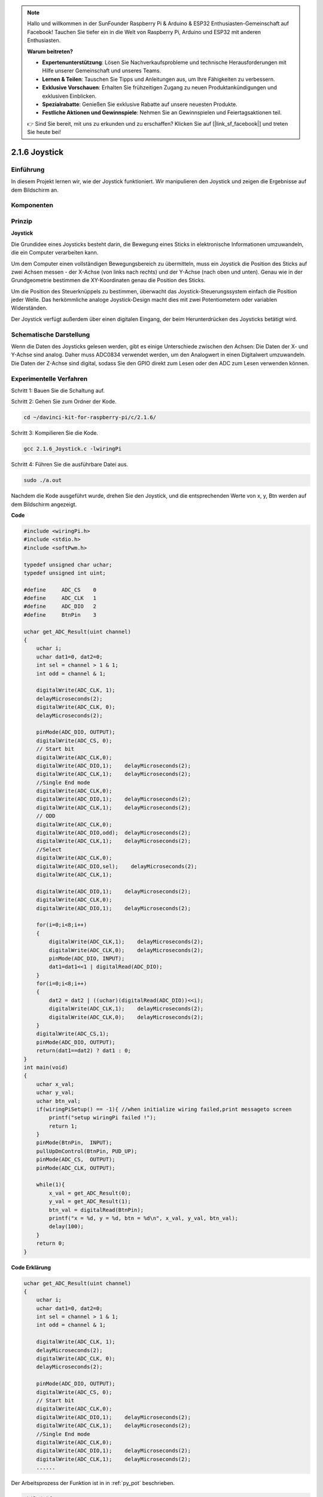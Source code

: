 .. note::

    Hallo und willkommen in der SunFounder Raspberry Pi & Arduino & ESP32 Enthusiasten-Gemeinschaft auf Facebook! Tauchen Sie tiefer ein in die Welt von Raspberry Pi, Arduino und ESP32 mit anderen Enthusiasten.

    **Warum beitreten?**

    - **Expertenunterstützung**: Lösen Sie Nachverkaufsprobleme und technische Herausforderungen mit Hilfe unserer Gemeinschaft und unseres Teams.
    - **Lernen & Teilen**: Tauschen Sie Tipps und Anleitungen aus, um Ihre Fähigkeiten zu verbessern.
    - **Exklusive Vorschauen**: Erhalten Sie frühzeitigen Zugang zu neuen Produktankündigungen und exklusiven Einblicken.
    - **Spezialrabatte**: Genießen Sie exklusive Rabatte auf unsere neuesten Produkte.
    - **Festliche Aktionen und Gewinnspiele**: Nehmen Sie an Gewinnspielen und Feiertagsaktionen teil.

    👉 Sind Sie bereit, mit uns zu erkunden und zu erschaffen? Klicken Sie auf [|link_sf_facebook|] und treten Sie heute bei!

2.1.6 Joystick
==============

Einführung
------------

In diesem Projekt lernen wir, wie der Joystick funktioniert. Wir manipulieren den Joystick und zeigen die Ergebnisse auf dem Bildschirm an.

Komponenten
--------------------

.. image:: ../img/image317.png


Prinzip
---------

**Joystick**

Die Grundidee eines Joysticks besteht darin, die Bewegung eines Sticks in elektronische Informationen umzuwandeln, die ein Computer verarbeiten kann.

Um dem Computer einen vollständigen Bewegungsbereich zu übermitteln, muss ein Joystick die Position des Sticks auf zwei Achsen messen - der X-Achse (von links nach rechts) und der Y-Achse (nach oben und unten). Genau wie in der Grundgeometrie bestimmen die XY-Koordinaten genau die Position des Sticks.

Um die Position des Steuerknüppels zu bestimmen, überwacht das Joystick-Steuerungssystem einfach die Position jeder Welle. Das herkömmliche analoge Joystick-Design macht dies mit zwei Potentiometern oder variablen Widerständen.

Der Joystick verfügt außerdem über einen digitalen Eingang, der beim Herunterdrücken des Joysticks betätigt wird.

.. image:: ../img/image318.png

Schematische Darstellung
---------------------------------

Wenn die Daten des Joysticks gelesen werden, 
gibt es einige Unterschiede zwischen den Achsen: Die Daten der X- und Y-Achse sind analog. 
Daher muss ADC0834 verwendet werden, um den Analogwert in einen Digitalwert umzuwandeln. 
Die Daten der Z-Achse sind digital, 
sodass Sie den GPIO direkt zum Lesen oder den ADC zum Lesen verwenden können.

.. image:: ../img/image319.png


.. image:: ../img/image320.png


Experimentelle Verfahren
----------------------------------

Schritt 1: Bauen Sie die Schaltung auf.

.. image:: ../img/image193.png
    :width: 800

Schritt 2: Gehen Sie zum Ordner der Kode.

.. raw:: html

   <run></run>

.. code-block::

    cd ~/davinci-kit-for-raspberry-pi/c/2.1.6/

Schritt 3: Kompilieren Sie die Kode.

.. raw:: html

   <run></run>

.. code-block::

    gcc 2.1.6_Joystick.c -lwiringPi

Schritt 4: Führen Sie die ausführbare Datei aus.

.. raw:: html

   <run></run>

.. code-block::

    sudo ./a.out

Nachdem die Kode ausgeführt wurde, drehen Sie den Joystick, und die entsprechenden Werte von x, y, Btn werden auf dem Bildschirm angezeigt.

**Code**

.. code-block:: c

    #include <wiringPi.h>
    #include <stdio.h>
    #include <softPwm.h>

    typedef unsigned char uchar;
    typedef unsigned int uint;

    #define     ADC_CS    0
    #define     ADC_CLK   1
    #define     ADC_DIO   2
    #define     BtnPin    3

    uchar get_ADC_Result(uint channel)
    {
        uchar i;
        uchar dat1=0, dat2=0;
        int sel = channel > 1 & 1;
        int odd = channel & 1;

        digitalWrite(ADC_CLK, 1);
        delayMicroseconds(2);
        digitalWrite(ADC_CLK, 0);
        delayMicroseconds(2);

        pinMode(ADC_DIO, OUTPUT);
        digitalWrite(ADC_CS, 0);
        // Start bit
        digitalWrite(ADC_CLK,0);
        digitalWrite(ADC_DIO,1);    delayMicroseconds(2);
        digitalWrite(ADC_CLK,1);    delayMicroseconds(2);
        //Single End mode
        digitalWrite(ADC_CLK,0);
        digitalWrite(ADC_DIO,1);    delayMicroseconds(2);
        digitalWrite(ADC_CLK,1);    delayMicroseconds(2);
        // ODD
        digitalWrite(ADC_CLK,0);
        digitalWrite(ADC_DIO,odd);  delayMicroseconds(2);
        digitalWrite(ADC_CLK,1);    delayMicroseconds(2);
        //Select
        digitalWrite(ADC_CLK,0);
        digitalWrite(ADC_DIO,sel);    delayMicroseconds(2);
        digitalWrite(ADC_CLK,1);
        
        digitalWrite(ADC_DIO,1);    delayMicroseconds(2);
        digitalWrite(ADC_CLK,0);
        digitalWrite(ADC_DIO,1);    delayMicroseconds(2);
        
        for(i=0;i<8;i++)
        {
            digitalWrite(ADC_CLK,1);    delayMicroseconds(2);
            digitalWrite(ADC_CLK,0);    delayMicroseconds(2);
            pinMode(ADC_DIO, INPUT);
            dat1=dat1<<1 | digitalRead(ADC_DIO);
        }
        for(i=0;i<8;i++)
        {
            dat2 = dat2 | ((uchar)(digitalRead(ADC_DIO))<<i);
            digitalWrite(ADC_CLK,1);    delayMicroseconds(2);
            digitalWrite(ADC_CLK,0);    delayMicroseconds(2);
        }
        digitalWrite(ADC_CS,1);
        pinMode(ADC_DIO, OUTPUT);
        return(dat1==dat2) ? dat1 : 0;
    }
    int main(void)
    {
        uchar x_val;
        uchar y_val;
        uchar btn_val;
        if(wiringPiSetup() == -1){ //when initialize wiring failed,print messageto screen
            printf("setup wiringPi failed !");
            return 1;
        }
        pinMode(BtnPin,  INPUT);
        pullUpDnControl(BtnPin, PUD_UP);
        pinMode(ADC_CS,  OUTPUT);
        pinMode(ADC_CLK, OUTPUT);

        while(1){
            x_val = get_ADC_Result(0);
            y_val = get_ADC_Result(1);
            btn_val = digitalRead(BtnPin);
            printf("x = %d, y = %d, btn = %d\n", x_val, y_val, btn_val);
            delay(100);
        }
        return 0;
    }

**Code Erklärung**

.. code-block:: c

    uchar get_ADC_Result(uint channel)
    {
        uchar i;
        uchar dat1=0, dat2=0;
        int sel = channel > 1 & 1;
        int odd = channel & 1;
        
        digitalWrite(ADC_CLK, 1);
        delayMicroseconds(2);
        digitalWrite(ADC_CLK, 0);
        delayMicroseconds(2);

        pinMode(ADC_DIO, OUTPUT);
        digitalWrite(ADC_CS, 0);
        // Start bit
        digitalWrite(ADC_CLK,0);
        digitalWrite(ADC_DIO,1);    delayMicroseconds(2);
        digitalWrite(ADC_CLK,1);    delayMicroseconds(2);
        //Single End mode
        digitalWrite(ADC_CLK,0);
        digitalWrite(ADC_DIO,1);    delayMicroseconds(2);
        digitalWrite(ADC_CLK,1);    delayMicroseconds(2);
        ......

Der Arbeitsprozess der Funktion ist in in :ref:`py_pot` beschrieben. 

.. code-block:: c

    while(1){
            x_val = get_ADC_Result(0);
            y_val = get_ADC_Result(1);
            btn_val = digitalRead(BtnPin);
            printf("x = %d, y = %d, btn = %d\n", x_val, y_val, btn_val);
            delay(100);
        }


VRX und VRY des Joysticks sind mit CH0 bzw. CH1 des ADC0834 verbunden. 
Daher wird die Funktion ``getResult()`` aufgerufen, um die Werte von CH0 und CH1 zu lesen. 
Dann sollten die gelesenen Werte in den Variablen ``x_val`` und ``y_val`` gespeichert werden. 
Lesen Sie außerdem den Wert von SW des Joysticks und speichern Sie ihn in der Variablen ``btn_val``. 
Schließlich sollen die Werte von ``x_val``, ``y_val`` und ``btn_val`` mit der Funktion ``print()`` gedruckt werden.

